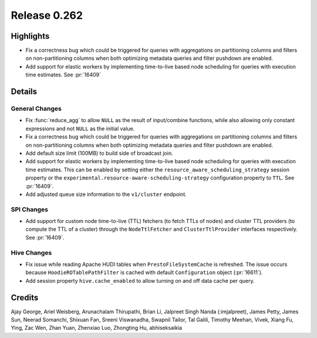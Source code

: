 =============
Release 0.262
=============

**Highlights**
==============
* Fix a correctness bug which could be triggered for queries with aggregations on partitioning columns and filters on non-partitioning columns when both optimizing
  metadata queries and filter pushdown are enabled.
* Add support for elastic workers by implementing time-to-live based node scheduling for queries with execution time estimates. See :pr:`16409`

**Details**
===========

General Changes
_______________
* Fix :func:`reduce_agg` to allow ``NULL`` as the result of input/combine functions, while also allowing only constant expressions and not ``NULL`` as the initial value.
* Fix a correctness bug which could be triggered for queries with aggregations on partitioning columns and filters on non-partitioning columns when both optimizing
  metadata queries and filter pushdown are enabled.
* Add default size limit (100MB) to build side of broadcast join.
* Add support for elastic workers by implementing time-to-live based node scheduling for queries with execution time estimates. This can be enabled by setting either the
  ``resource_aware_scheduling_strategy`` session property or the ``experimental.resource-aware-scheduling-strategy`` configuration property to ``TTL``. See :pr:`16409`.
* Add adjusted queue size information to the ``v1/cluster`` endpoint.

SPI Changes
___________
* Add support for custom node time-to-live (TTL) fetchers (to fetch TTLs of nodes) and cluster TTL providers (to compute the TTL of a cluster) through the
  ``NodeTtlFetcher`` and ``ClusterTtlProvider`` interfaces respectively. See :pr:`16409`.

Hive Changes
____________
* Fix issue while reading Apache HUDI tables when ``PrestoFileSystemCache`` is refreshed. The issue occurs because ``HoodieROTablePathFilter`` is cached with default
  ``Configuration`` object (:pr:`16611`).
* Add session property ``hive.cache_enabled`` to allow turning on and off data cache per query.

**Credits**
===========

Ajay George, Ariel Weisberg, Arunachalam Thirupathi, Brian Li, Jalpreet Singh Nanda (:imjalpreet), James Petty, James Sun, Neerad Somanchi, Shixuan Fan, Sreeni Viswanadha, Swapnil Tailor, Tal Galili, Timothy Meehan, Vivek, Xiang Fu, Ying, Zac Wen, Zhan Yuan, Zhenxiao Luo, Zhongting Hu, abhiseksaikia
